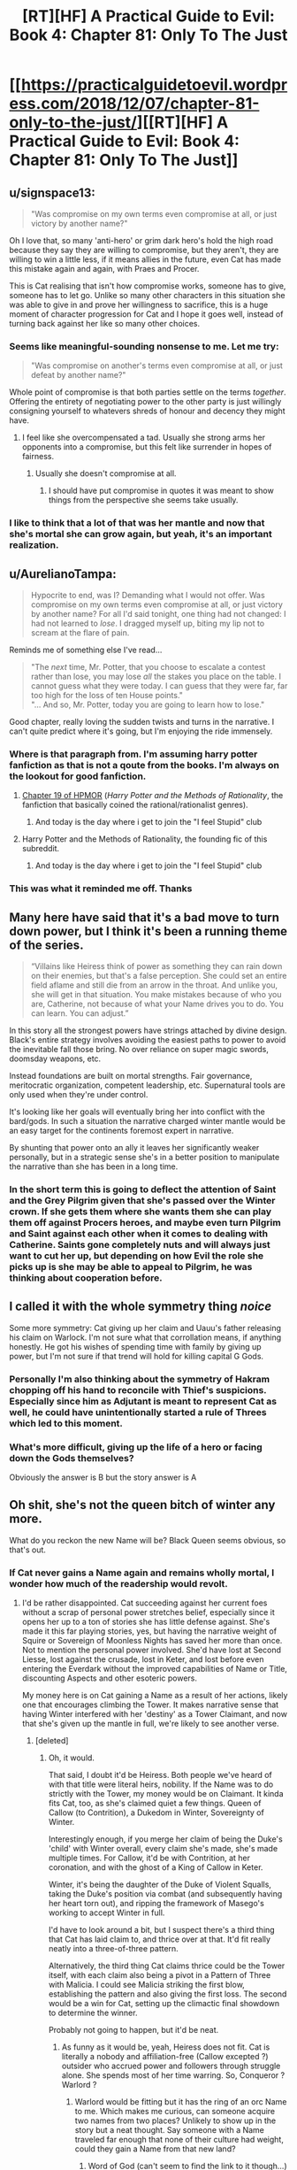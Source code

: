 #+TITLE: [RT][HF] A Practical Guide to Evil: Book 4: Chapter 81: Only To The Just

* [[https://practicalguidetoevil.wordpress.com/2018/12/07/chapter-81-only-to-the-just/][[RT][HF] A Practical Guide to Evil: Book 4: Chapter 81: Only To The Just]]
:PROPERTIES:
:Author: Zayits
:Score: 81
:DateUnix: 1544158992.0
:DateShort: 2018-Dec-07
:END:

** u/signspace13:
#+begin_quote
  "Was compromise on my own terms even compromise at all, or just victory by another name?"
#+end_quote

Oh I love that, so many 'anti-hero' or grim dark hero's hold the high road because they say they are willing to compromise, but they aren't, they are willing to win a little less, if it means allies in the future, even Cat has made this mistake again and again, with Praes and Procer.

This is Cat realising that isn't how compromise works, someone has to give, someone has to let go. Unlike so many other characters in this situation she was able to give in and prove her willingness to sacrifice, this is a huge moment of character progression for Cat and I hope it goes well, instead of turning back against her like so many other choices.
:PROPERTIES:
:Author: signspace13
:Score: 43
:DateUnix: 1544161282.0
:DateShort: 2018-Dec-07
:END:

*** Seems like meaningful-sounding nonsense to me. Let me try:

#+begin_quote
  "Was compromise on another's terms even compromise at all, or just defeat by another name?"
#+end_quote

Whole point of compromise is that both parties settle on the terms /together/. Offering the entirety of negotiating power to the other party is just willingly consigning yourself to whatevers shreds of honour and decency they might have.
:PROPERTIES:
:Author: melmonella
:Score: 13
:DateUnix: 1544200631.0
:DateShort: 2018-Dec-07
:END:

**** I feel like she overcompensated a tad. Usually she strong arms her opponents into a compromise, but this felt like surrender in hopes of fairness.
:PROPERTIES:
:Author: UltimateRockPlays
:Score: 6
:DateUnix: 1544201821.0
:DateShort: 2018-Dec-07
:END:

***** Usually she doesn't compromise at all.
:PROPERTIES:
:Author: melmonella
:Score: 6
:DateUnix: 1544202125.0
:DateShort: 2018-Dec-07
:END:

****** I should have put compromise in quotes it was meant to show things from the perspective she seems take usually.
:PROPERTIES:
:Author: UltimateRockPlays
:Score: 3
:DateUnix: 1544209722.0
:DateShort: 2018-Dec-07
:END:


*** I like to think that a lot of that was her mantle and now that she's mortal she can grow again, but yeah, it's an important realization.
:PROPERTIES:
:Author: Ardvarkeating101
:Score: 7
:DateUnix: 1544193923.0
:DateShort: 2018-Dec-07
:END:


** u/AurelianoTampa:
#+begin_quote
  Hypocrite to end, was I? Demanding what I would not offer. Was compromise on my own terms even compromise at all, or just victory by another name? For all I'd said tonight, one thing had not changed: I had not learned to /lose/. I dragged myself up, biting my lip not to scream at the flare of pain.
#+end_quote

Reminds me of something else I've read...

#+begin_quote
  "The /next/ time, Mr. Potter, that you choose to escalate a contest rather than lose, you may lose /all/ the stakes you place on the table. I cannot guess what they were today. I can guess that they were far, far too high for the loss of ten House points."\\
  "... And so, Mr. Potter, today you are going to learn how to lose."
#+end_quote

Good chapter, really loving the sudden twists and turns in the narrative. I can't quite predict where it's going, but I'm enjoying the ride immensely.
:PROPERTIES:
:Author: AurelianoTampa
:Score: 20
:DateUnix: 1544188955.0
:DateShort: 2018-Dec-07
:END:

*** Where is that paragraph from. I'm assuming harry potter fanfiction as that is not a qoute from the books. I'm always on the lookout for good fanfiction.
:PROPERTIES:
:Author: puckstop101
:Score: 7
:DateUnix: 1544193724.0
:DateShort: 2018-Dec-07
:END:

**** [[http://www.hpmor.com/chapter/19][Chapter 19 of HPMOR]] (/Harry Potter and the Methods of Rationality/, the fanfiction that basically coined the rational/rationalist genres).
:PROPERTIES:
:Author: AurelianoTampa
:Score: 6
:DateUnix: 1544194082.0
:DateShort: 2018-Dec-07
:END:

***** And today is the day where i get to join the "I feel Stupid" club
:PROPERTIES:
:Author: puckstop101
:Score: 5
:DateUnix: 1544194755.0
:DateShort: 2018-Dec-07
:END:


**** Harry Potter and the Methods of Rationality, the founding fic of this subreddit.
:PROPERTIES:
:Author: Ardvarkeating101
:Score: 2
:DateUnix: 1544194626.0
:DateShort: 2018-Dec-07
:END:

***** And today is the day where i get to join the "I feel Stupid" club
:PROPERTIES:
:Author: puckstop101
:Score: 2
:DateUnix: 1544194727.0
:DateShort: 2018-Dec-07
:END:


*** This was what it reminded me off. Thanks
:PROPERTIES:
:Author: panchoadrenalina
:Score: 1
:DateUnix: 1544315313.0
:DateShort: 2018-Dec-09
:END:


** Many here have said that it's a bad move to turn down power, but I think it's been a running theme of the series.

#+begin_quote
  “Villains like Heiress think of power as something they can rain down on their enemies, but that's a false perception. She could set an entire field aflame and still die from an arrow in the throat. And unlike you, she will get in that situation. You make mistakes because of who you are, Catherine, not because of what your Name drives you to do. You can learn. You can adjust.”
#+end_quote

In this story all the strongest powers have strings attached by divine design. Black's entire strategy involves avoiding the easiest paths to power to avoid the inevitable fall those bring. No over reliance on super magic swords, doomsday weapons, etc.

Instead foundations are built on mortal strengths. Fair governance, meritocratic organization, competent leadership, etc. Supernatural tools are only used when they're under control.

It's looking like her goals will eventually bring her into conflict with the bard/gods. In such a situation the narrative charged winter mantle would be an easy target for the continents foremost expert in narrative.

By shunting that power onto an ally it leaves her significantly weaker personally, but in a strategic sense she's in a better position to manipulate the narrative than she has been in a long time.
:PROPERTIES:
:Author: RespectTheMidget
:Score: 32
:DateUnix: 1544163080.0
:DateShort: 2018-Dec-07
:END:

*** In the short term this is going to deflect the attention of Saint and the Grey Pilgrim given that she's passed over the Winter crown. If she gets them where she wants them she can play them off against Procers heroes, and maybe even turn Pilgrim and Saint against each other when it comes to dealing with Catherine. Saints gone completely nuts and will always just want to cut her up, but depending on how Evil the role she picks up is she may be able to appeal to Pilgrim, he was thinking about cooperation before.
:PROPERTIES:
:Author: Nic_Cage_DM
:Score: 12
:DateUnix: 1544181052.0
:DateShort: 2018-Dec-07
:END:


** I called it with the whole symmetry thing /noice/

Some more symmetry: Cat giving up her claim and Uauu's father releasing his claim on Warlock. I'm not sure what that corrollation means, if anything honestly. He got his wishes of spending time with family by giving up power, but I'm not sure if that trend will hold for killing capital G Gods.
:PROPERTIES:
:Author: Iwasahipsterbefore
:Score: 13
:DateUnix: 1544163639.0
:DateShort: 2018-Dec-07
:END:

*** Personally I'm also thinking about the symmetry of Hakram chopping off his hand to reconcile with Thief's suspicions. Especially since him as Adjutant is meant to represent Cat as well, he could have unintentionally started a rule of Threes which led to this moment.
:PROPERTIES:
:Author: NuclearChef
:Score: 6
:DateUnix: 1544217263.0
:DateShort: 2018-Dec-08
:END:


*** What's more difficult, giving up the life of a hero or facing down the Gods themselves?

Obviously the answer is B but the story answer is A
:PROPERTIES:
:Author: Ardvarkeating101
:Score: 3
:DateUnix: 1544194551.0
:DateShort: 2018-Dec-07
:END:


** Oh shit, she's not the queen bitch of winter any more.

What do you reckon the new Name will be? Black Queen seems obvious, so that's out.
:PROPERTIES:
:Author: Nic_Cage_DM
:Score: 12
:DateUnix: 1544165467.0
:DateShort: 2018-Dec-07
:END:

*** If Cat never gains a Name again and remains wholly mortal, I wonder how much of the readership would revolt.
:PROPERTIES:
:Author: Mountebank
:Score: 18
:DateUnix: 1544167189.0
:DateShort: 2018-Dec-07
:END:

**** I'd be rather disappointed. Cat succeeding against her current foes without a scrap of personal power stretches belief, especially since it opens her up to a ton of stories she has little defense against. She's made it this far playing stories, yes, but having the narrative weight of Squire or Sovereign of Moonless Nights has saved her more than once. Not to mention the personal power involved. She'd have lost at Second Liesse, lost against the crusade, lost in Keter, and lost before even entering the Everdark without the improved capabilities of Name or Title, discounting Aspects and other esoteric powers.

My money here is on Cat gaining a Name as a result of her actions, likely one that encourages climbing the Tower. It makes narrative sense that having Winter interfered with her 'destiny' as a Tower Claimant, and now that she's given up the mantle in full, we're likely to see another verse.
:PROPERTIES:
:Author: M3mentoMori
:Score: 21
:DateUnix: 1544173211.0
:DateShort: 2018-Dec-07
:END:

***** [deleted]
:PROPERTIES:
:Score: 10
:DateUnix: 1544184582.0
:DateShort: 2018-Dec-07
:END:

****** Oh, it would.

That said, I doubt it'd be Heiress. Both people we've heard of with that title were literal heirs, nobility. If the Name was to do strictly with the Tower, my money would be on Claimant. It kinda fits Cat, too, as she's claimed quiet a few things. Queen of Callow (to Contrition), a Dukedom in Winter, Sovereignty of Winter.

Interestingly enough, if you merge her claim of being the Duke's 'child' with Winter overall, every claim she's made, she's made multiple times. For Callow, it'd be with Contrition, at her coronation, and with the ghost of a King of Callow in Keter.

Winter, it's being the daughter of the Duke of Violent Squalls, taking the Duke's position via combat (and subsequently having her heart torn out), and ripping the framework of Masego's working to accept Winter in full.

I'd have to look around a bit, but I suspect there's a third thing that Cat has laid claim to, and thrice over at that. It'd fit really neatly into a three-of-three pattern.

Alternatively, the third thing Cat claims thrice could be the Tower itself, with each claim also being a pivot in a Pattern of Three with Malicia. I could see Malicia striking the first blow, establishing the pattern and also giving the first loss. The second would be a win for Cat, setting up the climactic final showdown to determine the winner.

Probably not going to happen, but it'd be neat.
:PROPERTIES:
:Author: M3mentoMori
:Score: 9
:DateUnix: 1544186805.0
:DateShort: 2018-Dec-07
:END:

******* As funny as it would be, yeah, Heiress does not fit. Cat is literally a nobody and affiliation-free (Callow excepted ?) outsider who accrued power and followers through struggle alone. She spends most of her time warring. So, Conqueror ? Warlord ?
:PROPERTIES:
:Author: vimefer
:Score: 5
:DateUnix: 1544190893.0
:DateShort: 2018-Dec-07
:END:

******** Warlord would be fitting but it has the ring of an orc Name to me. Which makes me curious, can someone acquire two names from two places? Unlikely to show up in the story but a neat thought. Say someone with a Name traveled far enough that none of their culture had weight, could they gain a Name from that new land?
:PROPERTIES:
:Author: DracoVictorious
:Score: 3
:DateUnix: 1544216530.0
:DateShort: 2018-Dec-08
:END:

********* Word of God (can't seem to find the link to it though...) is that Warlord is orc only and Cat won't get it. For a while, it was a popular theory that this is what Squire would turn in to.
:PROPERTIES:
:Author: RealAmaranth
:Score: 3
:DateUnix: 1544248452.0
:DateShort: 2018-Dec-08
:END:

********** That's what I was thinking about Warlord too.
:PROPERTIES:
:Author: DracoVictorious
:Score: 2
:DateUnix: 1544248668.0
:DateShort: 2018-Dec-08
:END:


********** Wasn't Catherine made a honorary orc thanks to Hakram ? I can't remember precisely.
:PROPERTIES:
:Author: JesradSeraph
:Score: 2
:DateUnix: 1544356072.0
:DateShort: 2018-Dec-09
:END:


**** I think it's impossible for someone as important to the Plot in this universe to not have a Role, but maybe she can get to a point where a true Name becomes impossible.
:PROPERTIES:
:Author: Nic_Cage_DM
:Score: 6
:DateUnix: 1544181172.0
:DateShort: 2018-Dec-07
:END:


*** Supplicant? Breaker is another one I like, she has successfully managed to break the intentions and goals of just about every being she has encountered.

Edit: Queen of Callow is also a distinct possibility, she needs to have a name to lead the woe, the story won't allow her to remain entirely mortal for long.
:PROPERTIES:
:Author: signspace13
:Score: 3
:DateUnix: 1544169950.0
:DateShort: 2018-Dec-07
:END:

**** The Lately Queen
:PROPERTIES:
:Author: CoronaPollentia
:Score: 14
:DateUnix: 1544178423.0
:DateShort: 2018-Dec-07
:END:

***** The Sovereign of Unlikely Outcomes, Countess of Serendipitously Blundering to Arguable Victory.
:PROPERTIES:
:Author: vimefer
:Score: 9
:DateUnix: 1544191890.0
:DateShort: 2018-Dec-07
:END:


** A majority of this book has involved Cat making leaps of faiths to try and get people to work together and then coming up short. I think we might finally see a successful attempt.

Also did Cat just die or lose consciousness? The quote at the beginning suggests she might be dead right?
:PROPERTIES:
:Author: MasterCrab
:Score: 11
:DateUnix: 1544168997.0
:DateShort: 2018-Dec-07
:END:

*** As someone mentioned over on the Guide subreddit:

#+begin_quote
  To everyone who missed the Chekhov's Gun at the last part of the chapter:

  #+begin_quote
    “I demand no fidelity and offer no respite,” the King of Winter laughed. “I demand no faith and offer no protection. I give you slight and deceit, I receive hatred and betrayal. The Court of Winter receives you as one of its own, ‘till your last desperate breath clawing at the dark.”

    /Book 3, Chapter 15: Bestowal/

    "Night fell over me and I breathed my last desperate breath, clawing at the dark."

    /Book 4, Chapter 81, Only To The Just/
  #+end_quote

  ​

  Gods Below, I've read B3C15 enough times to have recognised that last line. You da best EE.
#+end_quote

'Last desperate breath, clawing at the dark' is part of relinquishing Winter.
:PROPERTIES:
:Author: M3mentoMori
:Score: 35
:DateUnix: 1544172394.0
:DateShort: 2018-Dec-07
:END:


** [[http://topwebfiction.com/vote.php?for=a-practical-guide-to-evil][Vote for A Practical Guide to Evil on TopWebFiction!]]

Character contest approaches its end: Robber vs Hakram: [[https://www.strawpoll.me/16994039?fbclid=IwAR0p_JI1e9_YfE5-G6A4B0qSUQQcoYZ0wcGR54p72qOFbQuJ-v-ejg_0wz8][link to the vote.]]

Black vs Thief: [[https://www.strawpoll.me/16994037?fbclid=IwAR2dUU5E5O-lXbxWtMch3wv5ZrHvsdNrJ2dl6jUqqWFBPWp-Gtvkv0cuL50][link to the vote.]]
:PROPERTIES:
:Author: Zayits
:Score: 3
:DateUnix: 1544159164.0
:DateShort: 2018-Dec-07
:END:

*** I just voted and holy shit, the votes between Robber vs Hakram is neck to neck.
:PROPERTIES:
:Author: Neverwant
:Score: 3
:DateUnix: 1544208310.0
:DateShort: 2018-Dec-07
:END:

**** Unleeeaash the goat !
:PROPERTIES:
:Author: JesradSeraph
:Score: 1
:DateUnix: 1544356691.0
:DateShort: 2018-Dec-09
:END:
